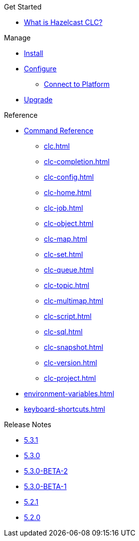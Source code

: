 .Get Started
* xref:overview.adoc[What is Hazelcast CLC?]
//* xref:get-started.adoc[Get Started]
//* Tutorials
//** xref:managing-viridian-clusters.adoc[Manage Viridian Clusters]
//** xref:jet-job-management.adoc[Manage Jet Jobs]


.Manage
* xref:install-clc.adoc[Install]
* xref:configuration.adoc[Configure]
//** xref:connect-to-viridian.adoc[Connect to Viridian]
** xref:connect-to-platform.adoc[Connect to Platform]
// ** xref:config-wizard.adoc[CLC Configuration Wizard ]
* xref:upgrade-clc.adoc[Upgrade]

.Reference
* xref:clc-commands.adoc[Command Reference]
** xref:clc.adoc[]
** xref:clc-completion.adoc[]
** xref:clc-config.adoc[]
** xref:clc-home.adoc[]
** xref:clc-job.adoc[]
** xref:clc-object.adoc[]
** xref:clc-map.adoc[]
** xref:clc-set.adoc[]
** xref:clc-queue.adoc[]
** xref:clc-topic.adoc[]
** xref:clc-multimap.adoc[]
** xref:clc-script.adoc[]
** xref:clc-sql.adoc[]
** xref:clc-snapshot.adoc[]
** xref:clc-version.adoc[]
//** xref:clc-viridian.adoc[]
** xref:clc-project.adoc[]
* xref:environment-variables.adoc[]
* xref:keyboard-shortcuts.adoc[]

.Release Notes
* xref:release-notes-5.3.1.adoc[5.3.1]
* xref:release-notes-5.3.0.adoc[5.3.0]
* xref:release-notes-5.3.0-BETA-2.adoc[5.3.0-BETA-2]
* xref:release-notes-5.3.0-BETA-1.adoc[5.3.0-BETA-1]
* xref:release-notes-5.2.1.adoc[5.2.1]
* xref:release-notes-5.2.0.adoc[5.2.0]